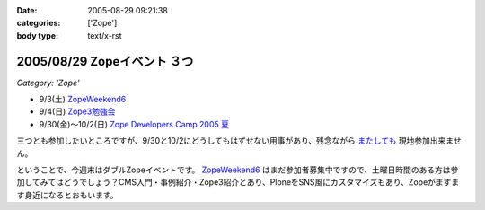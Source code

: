 :date: 2005-08-29 09:21:38
:categories: ['Zope']
:body type: text/x-rst

============================
2005/08/29 Zopeイベント ３つ
============================

*Category: 'Zope'*

- 9/3(土) `ZopeWeekend6`_
- 9/4(日) `Zope3勉強会`_
- 9/30(金)～10/2(日) `Zope Developers Camp 2005 夏`_

三つとも参加したいところですが、9/30と10/2にどうしてもはずせない用事があり、残念ながら `またしても`__ 現地参加出来ません。

.. __: http://www.freia.jp/taka/blog/155

ということで、今週末はダブルZopeイベントです。 `ZopeWeekend6`_ はまだ参加者募集中ですので、土曜日時間のある方は参加してみてはどうでしょう？CMS入門・事例紹介・Zope3紹介とあり、PloneをSNS風にカスタマイズもあり、Zopeがますます身近になるとおもいます。


.. _`ZopeWeekend6`: http://new.zope.jp/event/zopeweekend/6/
.. _`Zope3勉強会`: http://www.zope.org/Members/yusei/zope3meeting
.. _`Zope Developers Camp 2005 夏`: http://www.coreblog.org/camp/2005s/



.. :extend type: text/plain
.. :extend:



.. :comments:
.. :comment id: 2005-11-28.5142848028
.. :title: Re: Zopeイベント ３つ
.. :author: masaru
.. :date: 2005-08-29 10:42:16
.. :email: 
.. :url: 
.. :body:
.. 今週末はハードになりそうですねー
.. 土曜日のZope３の紹介は興味深いところです。
.. 
.. 
.. :comments:
.. :comment id: 2005-11-28.5144007997
.. :title: Re: Zopeイベント ３つ
.. :author: 清水川
.. :date: 2005-08-31 13:11:42
.. :email: taka@freia.jp
.. :url: 
.. :body:
.. 前回Zope3勉強会に参加できなかったので、ついて行けるかどうかの心配も……。予習する時間をなんとか確保しないと……。
